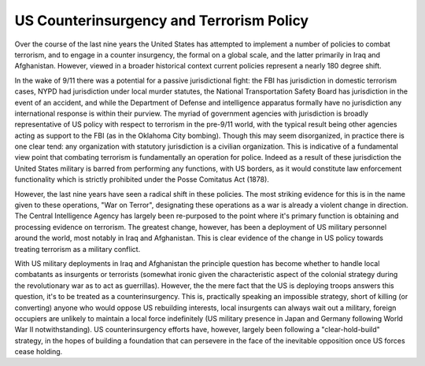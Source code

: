 
US Counterinsurgency and Terrorism Policy
=========================================


Over the course of the last nine years the United States has attempted to implement a number of policies to combat terrorism, and to engage in a counter insurgency, the formal on a global scale, and the latter primarily in Iraq and Afghanistan.  However, viewed in a broader historical context current policies represent a nearly 180 degree shift.

In the wake of 9/11 there was a potential for a passive jurisdictional fight: the FBI has jurisdiction in domestic terrorism cases, NYPD had jurisdiction under local murder statutes, the National Transportation Safety Board has jurisdiction in the event of an accident, and while the Department of Defense and intelligence apparatus formally have no jurisdiction any international response is within their purview.  The myriad of government agencies with jurisdiction is broadly representative of US policy with respect to terrorism in the pre-9/11 world, with the typical result being other agencies acting as support to the FBI (as in the Oklahoma City bombing).  Though this may seem disorganized, in practice there is one clear tend: any organization with statutory jurisdiction is a civilian organization.  This is indicative of a fundamental view point that combating terrorism is fundamentally an operation for police.  Indeed as a result of these jurisdiction the United States military is barred from performing any functions, with US borders, as it would constitute law enforcement functionality which is strictly prohibited under the Posse Comitatus Act (1878).

However, the last nine years have seen a radical shift in these policies.  The most striking evidence for this is in the name given to these operations, "War on Terror", designating these operations as a war is already a violent change in direction.  The Central Intelligence Agency has largely been re-purposed to the point where it's primary function is obtaining and processing evidence on terrorism.  The greatest change, however, has been a deployment of US military personnel around the world, most notably in Iraq and Afghanistan.  This is clear evidence of the change in US policy towards treating terrorism as a military conflict.

With US military deployments in Iraq and Afghanistan the principle question has become whether to handle local combatants as insurgents or terrorists (somewhat ironic given the characteristic aspect of the colonial strategy during the revolutionary war as to act as guerrillas).  However, the the mere fact that the US is deploying troops answers this question, it's to be treated as a counterinsurgency.  This is, practically speaking an impossible strategy, short of killing (or converting) anyone who would oppose US rebuilding interests, local insurgents can always wait out a military, foreign occupiers are unlikely to maintain a local force indefinitely (US military presence in Japan and Germany following World War II notwithstanding).  US counterinsurgency efforts have, however, largely been following a "clear-hold-build" strategy, in the hopes of building a foundation that can persevere in the face of the inevitable opposition once US forces cease holding.
